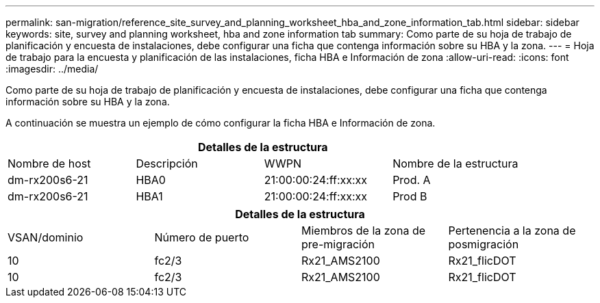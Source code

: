 ---
permalink: san-migration/reference_site_survey_and_planning_worksheet_hba_and_zone_information_tab.html 
sidebar: sidebar 
keywords: site, survey and planning worksheet, hba and zone information tab 
summary: Como parte de su hoja de trabajo de planificación y encuesta de instalaciones, debe configurar una ficha que contenga información sobre su HBA y la zona. 
---
= Hoja de trabajo para la encuesta y planificación de las instalaciones, ficha HBA e Información de zona
:allow-uri-read: 
:icons: font
:imagesdir: ../media/


[role="lead"]
Como parte de su hoja de trabajo de planificación y encuesta de instalaciones, debe configurar una ficha que contenga información sobre su HBA y la zona.

A continuación se muestra un ejemplo de cómo configurar la ficha HBA e Información de zona.

[cols="4*"]
|===
4+| Detalles de la estructura 


 a| 
Nombre de host
 a| 
Descripción
 a| 
WWPN
 a| 
Nombre de la estructura



 a| 
dm-rx200s6-21
 a| 
HBA0
 a| 
21:00:00:24:ff:xx:xx
 a| 
Prod. A



 a| 
dm-rx200s6-21
 a| 
HBA1
 a| 
21:00:00:24:ff:xx:xx
 a| 
Prod B

|===
[cols="4*"]
|===
4+| Detalles de la estructura 


 a| 
VSAN/dominio
 a| 
Número de puerto
 a| 
Miembros de la zona de pre-migración
 a| 
Pertenencia a la zona de posmigración



 a| 
10
 a| 
fc2/3
 a| 
Rx21_AMS2100
 a| 
Rx21_flicDOT



 a| 
10
 a| 
fc2/3
 a| 
Rx21_AMS2100
 a| 
Rx21_flicDOT

|===